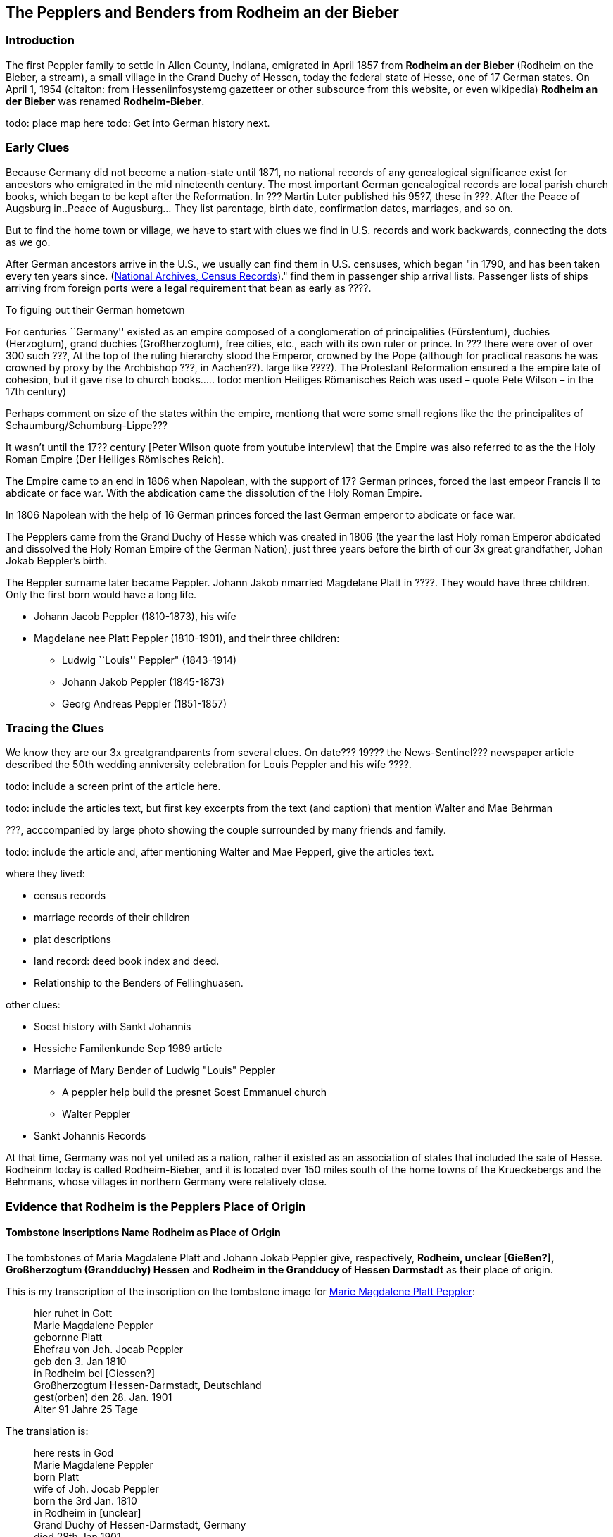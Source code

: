 == The Pepplers and Benders from Rodheim an der Bieber

=== Introduction

The first Peppler family to settle in Allen County, Indiana, emigrated in April 1857 from *Rodheim an der Bieber* (Rodheim on the Bieber,
a stream), a small village in the Grand Duchy of Hessen, today the federal state of Hesse, one of 17 German states. On April 1,
1954 (citaiton: from Hesseniinfosystemg gazetteer or other subsource from this website, or even wikipedia) *Rodheim an der Bieber* was renamed *Rodheim-Bieber*. 

todo: place map here
todo: Get into German history next.

=== Early Clues
Because Germany did not become a nation-state until 1871, no national records of any genealogical significance exist for ancestors who emigrated
in the mid nineteenth century. The most important German genealogical records are local parish church books, which began to be kept after the 
Reformation. In ??? Martin Luter published his 95?7,  these in ???. After the Peace of Augsburg in..Peace of Augusburg... They list parentage, birth date, confirmation dates, marriages, and so on. 

But to find the home town or village, we have to start with clues we find in U.S. records and work backwards, connecting the dots as we go.

After German ancestors arrive in the U.S., we usually can find them in U.S. censuses, which began "in 1790, and has been taken every ten years since. 
(https://www.archives.gov/research/census[National Archives, Census Records])."
find them in passenger ship arrival lists. Passenger lists of ships arriving from foreign ports were a legal requirement that  bean as early as ????. 

To figuing out their German hometown 

****
For centuries ``Germany'' existed as an empire composed of a conglomeration of principalities (Fürstentum), duchies
(Herzogtum), grand duchies (Großherzogtum), free cities, etc., each with its own ruler or prince. In ??? there were over of over 300 such ???, At the top of the
ruling hierarchy stood the Emperor, crowned by the Pope (although for practical reasons he was crowned by proxy by the Archbishop ???, in
Aachen??). large like ????). The Protestant Reformation ensured a the empire late of cohesion, but it gave rise to church books….. todo:
mention Heiliges Römanisches Reich was used – quote Pete Wilson – in the 17th century)

Perhaps comment on size of the states within the empire, mentiong that were some small regions like the the principalites of
Schaumburg/Schumburg-Lippe???

It wasn’t until the 17?? century [Peter Wilson quote from youtube interview] that the
Empire was also referred to as the the Holy Roman Empire (Der Heiliges
Römisches Reich).

The Empire came to an end in 1806 when Napolean, with the support of 17?
German princes, forced the last empeor Francis II to abdicate or face
war. With the abdication came the dissolution of the Holy Roman Empire.

In 1806 Napolean with the help of 16 German princes forced the last German emperor to abdicate or face war.

The Pepplers came from the Grand Duchy of Hesse which was created in
1806 (the year the last Holy roman Emperor abdicated and dissolved the
Holy Roman Empire of the German Nation), just three years before the
birth of our 3x great grandfather, Johan Jokab Beppler’s birth. 
****

The Beppler surname later became Peppler. Johann Jakob nmarried Magdelane
Platt in ????. They would have three children. Only the first born would
have a long life.

* Johann Jacob Peppler (1810-1873), his wife
* Magdelane nee Platt Peppler (1810-1901), and their three children:
** Ludwig ``Louis'' Peppler" (1843-1914)
** Johann Jakob Peppler (1845-1873)
** Georg Andreas Peppler (1851-1857)


=== Tracing the Clues

We know they are our 3x greatgrandparents from several clues. On date???
19??? the News-Sentinel??? newspaper article described the 50th wedding
anniversity celebration for Louis Peppler and his wife ????.

todo: include a screen print of the article here.

todo: include the articles text, but first key excerpts from the text
(and caption) that mention Walter and Mae Behrman

???, acccompanied by large photo showing the couple surrounded by many
friends and family.

todo: include the article and, after mentioning Walter and Mae Pepperl,
give the articles text.

where they lived:

* census records
* marriage records of their children
* plat descriptions
* land record: deed book index and deed.
* Relationship to the Benders of Fellinghuasen.

other clues:

* Soest history with Sankt Johannis
* Hessiche Familenkunde Sep 1989 article
* Marriage of Mary Bender of Ludwig "Louis" Peppler
** A peppler help build the presnet Soest Emmanuel church
** Walter Peppler
* Sankt Johannis Records

At that time, Germany was not yet united as a nation, rather it existed
as an association of states that included the sate of Hesse. Rodheinm
today is called Rodheim-Bieber, and it is located over 150 miles south
of the home towns of the Krueckebergs and the Behrmans, whose villages
in northern Germany were relatively close.

=== Evidence that Rodheim is the Pepplers Place of Origin

==== Tombstone Inscriptions Name Rodheim as Place of Origin

The tombstones of Maria Magdalene Platt and Johann Jokab Peppler give,
respectively, *Rodheim, unclear [Gießen?], Großherzogtum (Grandduchy)
Hessen* and *Rodheim in the Grandducy of Hessen Darmstadt* as their
place of origin.

This is my transcription of the inscription on the tombstone image for
link:./images/Marie_Magdalene_Platt_tombstone.jpg[Marie Magdalene Platt Peppler]:

____
hier ruhet in Gott +
Marie Magdalene Peppler +
gebornne Platt +
Ehefrau von Joh. Jocab Peppler +
geb den 3. Jan 1810 +
in Rodheim bei [Giessen?] +
Großherzogtum Hessen-Darmstadt, Deutschland +
gest(orben) den 28. Jan. 1901 +
Alter 91 Jahre 25 Tage
____

The translation is:

____
here rests in God +
Marie Magdalene Peppler +
born Platt +
wife of Joh. Jocab Peppler +
born the 3rd Jan. 1810 +
in Rodheim in [unclear] +
Grand Duchy of Hessen-Darmstadt, Germany +
died 28th Jan 1901 +
age 91 years 25 days
____

My transcription of the visible portion of the tombstone inscription for
link:./images/Rootsweb%20headstone%20photo%20of%20Johann%20Jacob%20Peppler.jpg[Johann Jacob Peppler] is:

____
hier ruhet in Gott +
geboren zu Rodheim +
bei Gie Großherzogtum Hessen
Darmstadt
____

The translation is:

____
here rests in God born at Rodheim [unclear] Granduchy Hessen Darmstadt
____

Find-A-Grave give the parentage of Johann Jacobe Peppler, but it does
not have a cited source.

=== Which Rodheim?

Meyers Gazetteer lists four Rodheims: three in Hessen (which are listed
below) and one in Bayern:

* https://www.meyersgaz.org/place/20610041[Rodheim a/d Horloff; Rodheim, Giessen, OHessen, Hessen]
* https://www.meyersgaz.org/place/20610042[Rodheim vor der Höhe; Rodheim, Friedberg, OHessen, Hessen]
* https://www.meyersgaz.org/place/20610043[Rodheim-Bieber; Rodheim, Biedenkopf, Wiesbaden, Hessen-Nassau, Preussen]

which one is the Peppler’s Rodheim?
